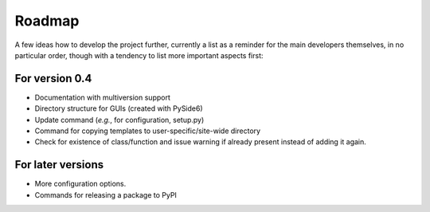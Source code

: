 =======
Roadmap
=======

A few ideas how to develop the project further, currently a list as a reminder for the main developers themselves, in no particular order, though with a tendency to list more important aspects first:


For version 0.4
===============

* Documentation with multiversion support

* Directory structure for GUIs (created with PySide6)

* Update command (*e.g.*, for configuration, setup.py)

* Command for copying templates to user-specific/site-wide directory

* Check for existence of class/function and issue warning if already present instead of adding it again.


For later versions
==================

* More configuration options.

* Commands for releasing a package to PyPI
